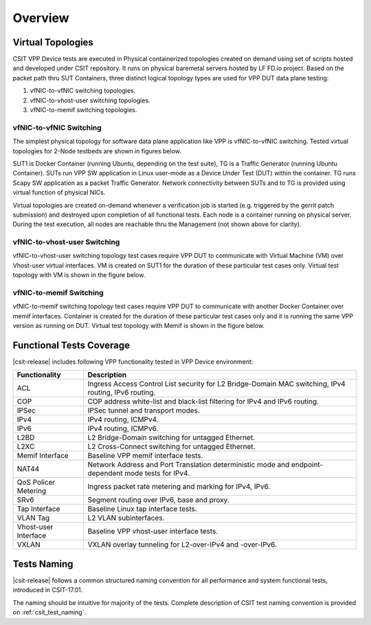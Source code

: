 Overview
========

Virtual Topologies
------------------

CSIT VPP Device tests are executed in Physical containerized topologies
created on demand using set of scripts hosted and developed under CSIT
repository. It runs on physical baremetal servers hosted by LF FD.io project.
Based on the packet path thru SUT Containers, three distinct logical topology
types are used for VPP DUT data plane testing:

#. vfNIC-to-vfNIC switching topologies.
#. vfNIC-to-vhost-user switching topologies.
#. vfNIC-to-memif switching topologies.

vfNIC-to-vfNIC Switching
~~~~~~~~~~~~~~~~~~~~~~~~

The simplest physical topology for software data plane application like
VPP is vfNIC-to-vfNIC switching. Tested virtual topologies for 2-Node testbeds
are shown in figures below.

.. only:: latex

    .. raw:: latex

        \begin{figure}[H]
            \centering
                \graphicspath{{../_tmp/src/vpp_device_tests/}}
                \includegraphics[width=0.90\textwidth]{vf-2n-nic2nic}
                \label{fig:vf-2n-nic2nic}
        \end{figure}

.. only:: html

    .. figure:: ../vpp_device_tests/vf-2n-nic2nic.svg
        :alt: vf-2n-nic2nic
        :align: center

SUT1 is Docker Container (running Ubuntu, depending on the test suite), TG is
a Traffic Generator (running Ubuntu Container). SUTs run VPP
SW application in Linux user-mode as a Device Under Test (DUT) within
the container. TG runs Scapy SW application as a packet Traffic Generator.
Network connectivity between SUTs and to TG is provided using virtual function
of physical NICs.

Virtual topologies are created on-demand whenever a verification job is
started (e.g. triggered by the gerrit patch submission) and destroyed
upon completion of all functional tests. Each node is a container running on
physical server. During the test execution, all nodes are reachable thru
the Management (not shown above for clarity).

vfNIC-to-vhost-user Switching
~~~~~~~~~~~~~~~~~~~~~~~~~~~~~

vfNIC-to-vhost-user switching topology test cases require VPP DUT to communicate
with Virtual Machine (VM) over Vhost-user virtual interfaces. VM is created on
SUT1 for the duration of these particular test cases only. Virtual test topology
with VM is shown in the figure below.

.. only:: latex

    .. raw:: latex

        \begin{figure}[H]
            \centering
                \graphicspath{{../_tmp/src/vpp_device_tests/}}
                \includegraphics[width=0.90\textwidth]{vf-2n-nic2vhost}
                \label{fig:vf-2n-nic2vhost}
        \end{figure}

.. only:: html

    .. figure:: ../vpp_device_tests/vf-2n-nic2vhost.svg
        :alt: vf-2n-nic2vhost
        :align: center

vfNIC-to-memif Switching
~~~~~~~~~~~~~~~~~~~~~~~~

vfNIC-to-memif switching topology test cases require VPP DUT to communicate
with another Docker Container over memif interfaces. Container is created for
the duration of these particular test cases only and it is running the same VPP
version as running on DUT. Virtual test topology with Memif is shown in
the figure below.

.. only:: latex

    .. raw:: latex

        \begin{figure}[H]
            \centering
                \graphicspath{{../_tmp/src/vpp_device_tests/}}
                \includegraphics[width=0.90\textwidth]{vf-2n-nic2memif}
                \label{fig:vf-2n-nic2memif}
        \end{figure}

.. only:: html

    .. figure:: ../vpp_device_tests/vf-2n-nic2memif.svg
        :alt: vf-2n-nic2memif
        :align: center

Functional Tests Coverage
-------------------------

|csit-release| includes following VPP functionality tested in VPP Device
environment:

+-----------------------+----------------------------------------------+
| Functionality         |  Description                                 |
+=======================+==============================================+
| ACL                   | Ingress Access Control List security for L2  |
|                       | Bridge-Domain MAC switching, IPv4 routing,   |
|                       | IPv6 routing.                                |
+-----------------------+----------------------------------------------+
| COP                   | COP address white-list and black-list        |
|                       | filtering for IPv4 and IPv6 routing.         |
+-----------------------+----------------------------------------------+
| IPSec                 | IPSec tunnel and transport modes.            |
+-----------------------+----------------------------------------------+
| IPv4                  | IPv4 routing, ICMPv4.                        |
+-----------------------+----------------------------------------------+
| IPv6                  | IPv4 routing, ICMPv6.                        |
+-----------------------+----------------------------------------------+
| L2BD                  | L2 Bridge-Domain switching for untagged      |
|                       | Ethernet.                                    |
+-----------------------+----------------------------------------------+
| L2XC                  | L2 Cross-Connect switching for untagged      |
|                       | Ethernet.                                    |
+-----------------------+----------------------------------------------+
| Memif Interface       | Baseline VPP memif interface tests.          |
+-----------------------+----------------------------------------------+
| NAT44                 | Network Address and Port Translation         |
|                       | deterministic mode and endpoint-dependent    |
|                       | mode tests for IPv4.                         |
+-----------------------+----------------------------------------------+
| QoS Policer Metering  | Ingress packet rate metering and marking for |
|                       | IPv4, IPv6.                                  |
+-----------------------+----------------------------------------------+
| SRv6                  | Segment routing over IPv6, base and proxy.   |
+-----------------------+----------------------------------------------+
| Tap Interface         | Baseline Linux tap interface tests.          |
+-----------------------+----------------------------------------------+
| VLAN Tag              | L2 VLAN subinterfaces.                       |
+-----------------------+----------------------------------------------+
| Vhost-user Interface  | Baseline VPP vhost-user interface tests.     |
+-----------------------+----------------------------------------------+
| VXLAN                 | VXLAN overlay tunneling for L2-over-IPv4 and |
|                       | -over-IPv6.                                  |
+-----------------------+----------------------------------------------+

Tests Naming
------------

|csit-release| follows a common structured naming convention for all
performance and system functional tests, introduced in CSIT-17.01.

The naming should be intuitive for majority of the tests. Complete
description of CSIT test naming convention is provided on
:ref:`csit_test_naming`.
